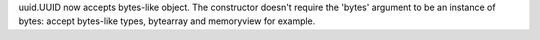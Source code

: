uuid.UUID now accepts bytes-like object. The constructor doesn't require the
'bytes' argument to be an instance of bytes: accept bytes-like types,
bytearray and memoryview for example.
